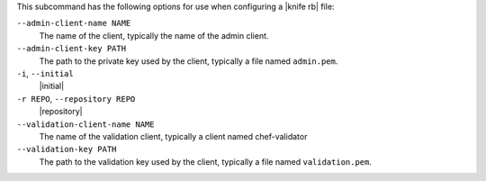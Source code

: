 .. The contents of this file are included in multiple topics.
.. This file describes a command or a sub-command for Knife.
.. This file should not be changed in a way that hinders its ability to appear in multiple documentation sets.


This subcommand has the following options for use when configuring a |knife rb| file:

``--admin-client-name NAME``
   The name of the client, typically the name of the admin client.

``--admin-client-key PATH``
   The path to the private key used by the client, typically a file named ``admin.pem``.

``-i``, ``--initial``
   |initial|

``-r REPO``, ``--repository REPO``
   |repository|

``--validation-client-name NAME``
   The name of the validation client, typically a client named chef-validator

``--validation-key PATH``
   The path to the validation key used by the client, typically a file named ``validation.pem``.


